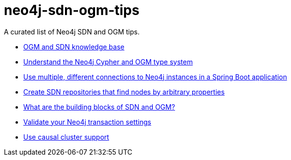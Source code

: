 = neo4j-sdn-ogm-tips

A curated list of Neo4j SDN and OGM tips.

* https://michael-simons.github.io/neo4j-sdn-ogm-tips/ogm_sdn_knowledge_base.html[OGM and SDN knowledge base]
* https://michael-simons.github.io/neo4j-sdn-ogm-tips/understand_the_type_system.html[Understand the Neo4j Cypher and OGM type system]
* https://michael-simons.github.io/neo4j-sdn-ogm-tips/using_multiple_session_factories.html[Use multiple, different connections to Neo4j instances in a Spring Boot application]
* https://michael-simons.github.io/neo4j-sdn-ogm-tips/use_dynamic_finder.html[Create SDN repositories that find nodes by arbitrary properties]
* https://michael-simons.github.io/neo4j-sdn-ogm-tips/what_are_the_building_blocks_of_sdn_and_ogm.html[What are the building blocks of SDN and OGM?]
* https://michael-simons.github.io/neo4j-sdn-ogm-tips/validate_transaction_settings.html[Validate your Neo4j transaction settings]
* https://michael-simons.github.io/neo4j-sdn-ogm-tips/sdn_and_causal_cluster.html[Use causal cluster support]
